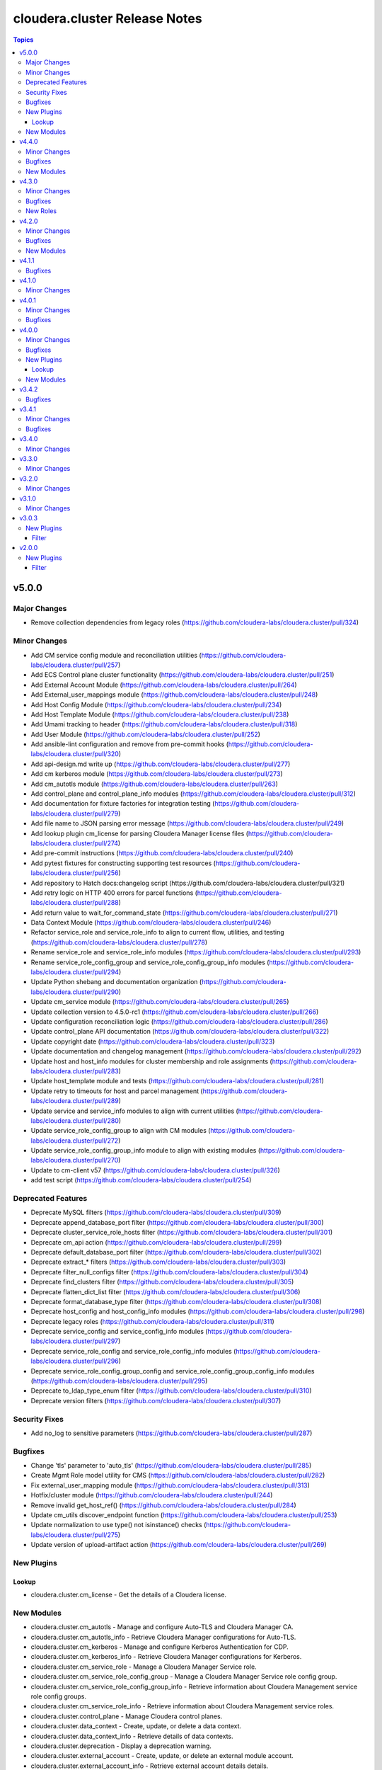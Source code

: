 ==============================
cloudera.cluster Release Notes
==============================

.. contents:: Topics

v5.0.0
======

Major Changes
-------------

- Remove collection dependencies from legacy roles (https://github.com/cloudera-labs/cloudera.cluster/pull/324)

Minor Changes
-------------

- Add CM service config module and reconciliation utilities (https://github.com/cloudera-labs/cloudera.cluster/pull/257)
- Add ECS Control plane cluster functionality (https://github.com/cloudera-labs/cloudera.cluster/pull/251)
- Add External Account Module (https://github.com/cloudera-labs/cloudera.cluster/pull/264)
- Add External_user_mappings module (https://github.com/cloudera-labs/cloudera.cluster/pull/248)
- Add Host Config Module (https://github.com/cloudera-labs/cloudera.cluster/pull/234)
- Add Host Template Module (https://github.com/cloudera-labs/cloudera.cluster/pull/238)
- Add Umami tracking to header (https://github.com/cloudera-labs/cloudera.cluster/pull/318)
- Add User Module (https://github.com/cloudera-labs/cloudera.cluster/pull/252)
- Add ansible-lint configuration and remove from pre-commit hooks (https://github.com/cloudera-labs/cloudera.cluster/pull/320)
- Add api-design.md write up (https://github.com/cloudera-labs/cloudera.cluster/pull/277)
- Add cm kerberos module (https://github.com/cloudera-labs/cloudera.cluster/pull/273)
- Add cm_autotls module (https://github.com/cloudera-labs/cloudera.cluster/pull/263)
- Add control_plane and control_plane_info modules (https://github.com/cloudera-labs/cloudera.cluster/pull/312)
- Add documentation for fixture factories for integration testing (https://github.com/cloudera-labs/cloudera.cluster/pull/279)
- Add file name to JSON parsing error message (https://github.com/cloudera-labs/cloudera.cluster/pull/249)
- Add lookup plugin cm_license for parsing Cloudera Manager license files (https://github.com/cloudera-labs/cloudera.cluster/pull/274)
- Add pre-commit instructions (https://github.com/cloudera-labs/cloudera.cluster/pull/240)
- Add pytest fixtures for constructing supporting test resources (https://github.com/cloudera-labs/cloudera.cluster/pull/256)
- Add repository to Hatch docs:changelog script (https://github.com/cloudera-labs/cloudera.cluster/pull/321)
- Add retry logic on HTTP 400 errors for parcel functions (https://github.com/cloudera-labs/cloudera.cluster/pull/288)
- Add return value to wait_for_command_state (https://github.com/cloudera-labs/cloudera.cluster/pull/271)
- Data Context Module (https://github.com/cloudera-labs/cloudera.cluster/pull/246)
- Refactor service_role and service_role_info to align to current flow, utilities, and testing (https://github.com/cloudera-labs/cloudera.cluster/pull/278)
- Rename service_role and service_role_info modules (https://github.com/cloudera-labs/cloudera.cluster/pull/293)
- Rename service_role_config_group and service_role_config_group_info modules (https://github.com/cloudera-labs/cloudera.cluster/pull/294)
- Update Python shebang and documentation organization (https://github.com/cloudera-labs/cloudera.cluster/pull/290)
- Update cm_service module (https://github.com/cloudera-labs/cloudera.cluster/pull/265)
- Update collection version to 4.5.0-rc1 (https://github.com/cloudera-labs/cloudera.cluster/pull/266)
- Update configuration reconciliation logic (https://github.com/cloudera-labs/cloudera.cluster/pull/286)
- Update control_plane API documentation (https://github.com/cloudera-labs/cloudera.cluster/pull/322)
- Update copyright date (https://github.com/cloudera-labs/cloudera.cluster/pull/323)
- Update documentation and changelog management (https://github.com/cloudera-labs/cloudera.cluster/pull/292)
- Update host and host_info modules for cluster membership and role assignments  (https://github.com/cloudera-labs/cloudera.cluster/pull/283)
- Update host_template module and tests (https://github.com/cloudera-labs/cloudera.cluster/pull/281)
- Update retry to timeouts for host and parcel management (https://github.com/cloudera-labs/cloudera.cluster/pull/289)
- Update service and service_info modules to align with current utilities (https://github.com/cloudera-labs/cloudera.cluster/pull/280)
- Update service_role_config_group to align with CM modules (https://github.com/cloudera-labs/cloudera.cluster/pull/272)
- Update service_role_config_group_info module to align with existing modules (https://github.com/cloudera-labs/cloudera.cluster/pull/270)
- Update to cm-client v57 (https://github.com/cloudera-labs/cloudera.cluster/pull/326)
- add test script (https://github.com/cloudera-labs/cloudera.cluster/pull/254)

Deprecated Features
-------------------

- Deprecate MySQL filters (https://github.com/cloudera-labs/cloudera.cluster/pull/309)
- Deprecate append_database_port filter (https://github.com/cloudera-labs/cloudera.cluster/pull/300)
- Deprecate cluster_service_role_hosts filter (https://github.com/cloudera-labs/cloudera.cluster/pull/301)
- Deprecate cm_api action (https://github.com/cloudera-labs/cloudera.cluster/pull/299)
- Deprecate default_database_port filter (https://github.com/cloudera-labs/cloudera.cluster/pull/302)
- Deprecate extract_* filters (https://github.com/cloudera-labs/cloudera.cluster/pull/303)
- Deprecate filter_null_configs filter (https://github.com/cloudera-labs/cloudera.cluster/pull/304)
- Deprecate find_clusters filter (https://github.com/cloudera-labs/cloudera.cluster/pull/305)
- Deprecate flatten_dict_list filter (https://github.com/cloudera-labs/cloudera.cluster/pull/306)
- Deprecate format_database_type filter (https://github.com/cloudera-labs/cloudera.cluster/pull/308)
- Deprecate host_config and host_config_info modules (https://github.com/cloudera-labs/cloudera.cluster/pull/298)
- Deprecate legacy roles (https://github.com/cloudera-labs/cloudera.cluster/pull/311)
- Deprecate service_config and service_config_info modules (https://github.com/cloudera-labs/cloudera.cluster/pull/297)
- Deprecate service_role_config and service_role_config_info modules (https://github.com/cloudera-labs/cloudera.cluster/pull/296)
- Deprecate service_role_config_group_config and service_role_config_group_config_info modules (https://github.com/cloudera-labs/cloudera.cluster/pull/295)
- Deprecate to_ldap_type_enum filter (https://github.com/cloudera-labs/cloudera.cluster/pull/310)
- Deprecate version filters (https://github.com/cloudera-labs/cloudera.cluster/pull/307)

Security Fixes
--------------

- Add no_log to sensitive parameters (https://github.com/cloudera-labs/cloudera.cluster/pull/287)

Bugfixes
--------

- Change 'tls' parameter to 'auto_tls'  (https://github.com/cloudera-labs/cloudera.cluster/pull/285)
- Create Mgmt Role model utility for CMS (https://github.com/cloudera-labs/cloudera.cluster/pull/282)
- Fix external_user_mapping module (https://github.com/cloudera-labs/cloudera.cluster/pull/313)
- Hotfix/cluster module (https://github.com/cloudera-labs/cloudera.cluster/pull/244)
- Remove invalid get_host_ref() (https://github.com/cloudera-labs/cloudera.cluster/pull/284)
- Update cm_utils discover_endpoint function (https://github.com/cloudera-labs/cloudera.cluster/pull/253)
- Update normalization to use type() not isinstance() checks (https://github.com/cloudera-labs/cloudera.cluster/pull/275)
- Update version of upload-artifact action (https://github.com/cloudera-labs/cloudera.cluster/pull/269)

New Plugins
-----------

Lookup
~~~~~~

- cloudera.cluster.cm_license - Get the details of a Cloudera license.

New Modules
-----------

- cloudera.cluster.cm_autotls - Manage and configure Auto-TLS and Cloudera Manager CA.
- cloudera.cluster.cm_autotls_info - Retrieve Cloudera Manager configurations for Auto-TLS.
- cloudera.cluster.cm_kerberos - Manage and configure Kerberos Authentication for CDP.
- cloudera.cluster.cm_kerberos_info - Retrieve Cloudera Manager configurations for Kerberos.
- cloudera.cluster.cm_service_role - Manage a Cloudera Manager Service role.
- cloudera.cluster.cm_service_role_config_group - Manage a Cloudera Manager Service role config group.
- cloudera.cluster.cm_service_role_config_group_info - Retrieve information about Cloudera Management service role config groups.
- cloudera.cluster.cm_service_role_info - Retrieve information about Cloudera Management service roles.
- cloudera.cluster.control_plane - Manage Cloudera control planes.
- cloudera.cluster.data_context - Create, update, or delete a data context.
- cloudera.cluster.data_context_info - Retrieve details of data contexts.
- cloudera.cluster.deprecation - Display a deprecation warning.
- cloudera.cluster.external_account - Create, update, or delete an external module account.
- cloudera.cluster.external_account_info - Retrieve external account details details.
- cloudera.cluster.external_user_mappings - Create, update, or delete external user mappings.
- cloudera.cluster.external_user_mappings_info - Retrieve details of external user mappings.
- cloudera.cluster.host_template - Manage a cluster host template.
- cloudera.cluster.host_template_info - Retrieve details regarding a cluster's host templates.

v4.4.0
======

Minor Changes
-------------

- Add CM Service Info Module (https://github.com/cloudera-labs/cloudera.cluster/pull/190)
- Add CM Service Module  (https://github.com/cloudera-labs/cloudera.cluster/pull/194)
- Add Cloudera Manager config modules (https://github.com/cloudera-labs/cloudera.cluster/pull/211)
- Add Cluster Info Module (https://github.com/cloudera-labs/cloudera.cluster/pull/204)
- Add Host Module (https://github.com/cloudera-labs/cloudera.cluster/pull/218)
- Add Import_cluster_template module (https://github.com/cloudera-labs/cloudera.cluster/pull/197)
- Add License/License_info Module (https://github.com/cloudera-labs/cloudera.cluster/pull/199)
- Add Parcel Module (https://github.com/cloudera-labs/cloudera.cluster/pull/221)
- Add cluster module (https://github.com/cloudera-labs/cloudera.cluster/pull/224)
- Add cluster service and related resource modules (https://github.com/cloudera-labs/cloudera.cluster/pull/220)
- Add cm_trial module (https://github.com/cloudera-labs/cloudera.cluster/pull/195)
- Add or update API to support diff documentation (https://github.com/cloudera-labs/cloudera.cluster/pull/225)
- Add workflow and steps to validate for and publishing to Ansible Galaxy (https://github.com/cloudera-labs/cloudera.cluster/pull/230)
- Update cluster and cluster_info results object and API (https://github.com/cloudera-labs/cloudera.cluster/pull/228)
- Update cluster state management (https://github.com/cloudera-labs/cloudera.cluster/pull/227)
- Update parcel_info API output and move parsing function to parcel_utils (https://github.com/cloudera-labs/cloudera.cluster/pull/226)
- Update to version 4.4.0 (https://github.com/cloudera-labs/cloudera.cluster/pull/231)
- Updates required for publishing collection to Ansible Galaxy (https://github.com/cloudera-labs/cloudera.cluster/pull/229)

Bugfixes
--------

- Remove deprecated ansible.builtin.command 'warn' parameter (https://github.com/cloudera-labs/cloudera.cluster/pull/196)
- Removes blockers to running check mode & diff mode (https://github.com/cloudera-labs/cloudera.cluster/pull/166)
- Update parcels.yml (https://github.com/cloudera-labs/cloudera.cluster/pull/189)
- Update postgresql-RedHat.yml (https://github.com/cloudera-labs/cloudera.cluster/pull/188)

New Modules
-----------

- cloudera.cluster.cluster - Manage the lifecycle and state of a cluster.
- cloudera.cluster.cluster_info - Retrieve details about one or more clusters.
- cloudera.cluster.cm_config - Manage the configuration of Cloudera Manager.
- cloudera.cluster.cm_config_info - Retrieve the Cloudera Manager configuration.
- cloudera.cluster.cm_license - Activate the license for Cloudera Manager.
- cloudera.cluster.cm_license_info - Returns details about current license.
- cloudera.cluster.cm_service - Manage Cloudera Manager service.
- cloudera.cluster.cm_service_config - Manage the Cloudera Manager service configuration.
- cloudera.cluster.cm_service_info - Retrieve information about the Cloudera Management service.
- cloudera.cluster.cm_service_role_config - Manage a service role configuration in cluster.
- cloudera.cluster.cm_service_role_config_group_config - Manage the configuration of a Cloudera Manager Service role config group.
- cloudera.cluster.cm_trial_license - Activate the trial license of Cloudera Manager.
- cloudera.cluster.host - Manage Cloudera Manager hosts.
- cloudera.cluster.host_config - Manage a host configuration in Cloudera Manager.
- cloudera.cluster.host_config_info - Retrieves the configuration details of a specific host.
- cloudera.cluster.host_info - Gather information about Cloudera Manager hosts.
- cloudera.cluster.parcel - Manage the state of parcels on a cluster.
- cloudera.cluster.parcel_info - Gather details about the parcels on the cluster.
- cloudera.cluster.service - Manage a service in cluster.
- cloudera.cluster.service_config - Manage a cluster service configuration.
- cloudera.cluster.service_config_info - Retrieve information about the configuration for a cluster service.
- cloudera.cluster.service_info - Retrieve information about the services of cluster.
- cloudera.cluster.service_role - Manage a service role in cluster.
- cloudera.cluster.service_role_config - Manage a service role configuration in cluster.
- cloudera.cluster.service_role_config_group - Manage a cluster service role config group.
- cloudera.cluster.service_role_config_group_config - Manage the configuration of a cluster service role config group.
- cloudera.cluster.service_role_config_group_config_info - Retrieve the configuration of a cluster service role config group.
- cloudera.cluster.service_role_config_group_info - Retrieve information about a cluster service role config group or groups.
- cloudera.cluster.service_role_config_info - Retrieve information about the configuration for a cluster service role.
- cloudera.cluster.service_role_info - Retrieve information about the service roles of cluster.
- cloudera.cluster.service_type_info - Retrieve the service types of a cluster.
- cloudera.cluster.user - Create, delete or update users within Cloudera Manager.
- cloudera.cluster.user_info - Retrieve user details and associated authentication roles.

v4.3.0
======

Minor Changes
-------------

- Add assemble template role (https://github.com/cloudera-labs/cloudera.cluster/pull/167)
- Update logging and error handling for CM API modules (https://github.com/cloudera-labs/cloudera.cluster/pull/168)
- Update role API for assemble_template (https://github.com/cloudera-labs/cloudera.cluster/pull/183)
- ldap search filters - allow literal expression (https://github.com/cloudera-labs/cloudera.cluster/pull/163)

Bugfixes
--------

- Add changes to run ansible.builtin.template locally (https://github.com/cloudera-labs/cloudera.cluster/pull/170)
- Allow complex expressions in external authentication LDAP search filters (https://github.com/cloudera-labs/cloudera.cluster/pull/171)
- Remove deprecated "warn" argument from shell and command module calls (https://github.com/cloudera-labs/cloudera.cluster/pull/182)

New Roles
---------

- cloudera.cluster.assemble_template - Discover and render files into a cluster template.

v4.2.0
======

Minor Changes
-------------

- Allow selection of cluster deployed from cluster.yml (https://github.com/cloudera-labs/cloudera.cluster/pull/151)
- Create module and action plugins for assemble_cluster_template (https://github.com/cloudera-labs/cloudera.cluster/pull/164)

Bugfixes
--------

- Filter AWS_S3 service from host template validation check (https://github.com/cloudera-labs/cloudera.cluster/pull/161)
- Fix typo - Feature qmanagerdb (https://github.com/cloudera-labs/cloudera.cluster/pull/158)

New Modules
-----------

- cloudera.cluster.assemble_cluster_template - Merge Cloudera Manager cluster template fragments.

v4.1.1
======

Bugfixes
--------

- Remove extra quote from databases-7.1.0 config condition (https://github.com/cloudera-labs/cloudera.cluster/pull/159)

v4.1.0
======

Minor Changes
-------------

- Adds 7.1.9 QueueManager for postgresql (https://github.com/cloudera-labs/cloudera.cluster/pull/152)
- CDH to CDP Upgrade : YARN Queues are not migrated (https://github.com/cloudera-labs/cloudera.cluster/pull/119)
- use spark_on_yarn_service dependency for hive in CDH only (https://github.com/cloudera-labs/cloudera.cluster/pull/123)

v4.0.1
======

Minor Changes
-------------

- Update freeipa.ansible_freeipa collection version (https://github.com/cloudera-labs/cloudera.cluster/pull/134)

Bugfixes
--------

- Move non-controller code in 'module_utils/cm_utils'  (https://github.com/cloudera-labs/cloudera.cluster/pull/136)
- Update validate_pr.yml workflow to install latest ansible-core 2.12.* (https://github.com/cloudera-labs/cloudera.cluster/pull/138)

v4.0.0
======

Minor Changes
-------------

- Add cm_service lookup (https://github.com/cloudera-labs/cloudera.cluster/pull/113)
- Add documentation build workflows (https://github.com/cloudera-labs/cloudera.cluster/pull/125)
- Add query processor to the list of CDP 7.x services (https://github.com/cloudera-labs/cloudera.cluster/pull/85)
- ECS 1.5.0 changes (https://github.com/cloudera-labs/cloudera.cluster/pull/110)
- Fixes for PvC running on PvC with sidecar FreeIPA (https://github.com/cloudera-labs/cloudera.cluster/pull/120)
- Update dependencies for optional functions (https://github.com/cloudera-labs/cloudera.cluster/pull/116)
- Update release/v4.0.0 (#130) (https://github.com/cloudera-labs/cloudera.cluster/pull/132)
- Update release/v4.0.0 (https://github.com/cloudera-labs/cloudera.cluster/pull/130)
- Update with collected CDP PVC changes (https://github.com/cloudera-labs/cloudera.cluster/pull/107)
- support CDP 7.1.9 / CM 7.11.3 deployment (https://github.com/cloudera-labs/cloudera.cluster/pull/127)

Bugfixes
--------

- Add 'freeipa_enroll' optional parameter  (https://github.com/cloudera-labs/cloudera.cluster/pull/129)
- Add Postgres default log_directory (https://github.com/cloudera-labs/cloudera.cluster/pull/114)
- Add missing cm_client library (https://github.com/cloudera-labs/cloudera.cluster/pull/121)
- Add status check for NetworkManager updates (https://github.com/cloudera-labs/cloudera.cluster/pull/115)
- Fix/#111 (https://github.com/cloudera-labs/cloudera.cluster/pull/112)

New Plugins
-----------

Lookup
~~~~~~

- cloudera.cluster.cm_service - Get the details for a service on a CDP Datahub cluster.

New Modules
-----------

- cloudera.cluster.cm_endpoint_info - Discover the Cloudera Manager API endpoint.
- cloudera.cluster.cm_resource - Create, update, and delete resources from the Cloudera Manager API endpoint.
- cloudera.cluster.cm_resource_info - Retrieve resources from the Cloudera Manager API endpoint.
- cloudera.cluster.cm_version_info - Gather information about Cloudera Manager.

v3.4.2
======

Bugfixes
--------

- Remove bindep requirements for community.general.ipa_user (https://github.com/cloudera-labs/cloudera.cluster/pull/105)
- Update ansible-builder installation file logic (https://github.com/cloudera-labs/cloudera.cluster/pull/106)

v3.4.1
======

Minor Changes
-------------

-  #81 add SAN support for certificates (https://github.com/cloudera-labs/cloudera.cluster/pull/82)
- #76 add LIVY for SPARK3 support (https://github.com/cloudera-labs/cloudera.cluster/pull/77)
- Cloudera Manager module framework (https://github.com/cloudera-labs/cloudera.cluster/pull/62)
- Fixes for RHEL8.6 support and custom_repo with Cloudera Manager (https://github.com/cloudera-labs/cloudera.cluster/pull/83)
- Moved host configs out of the cluster role (https://github.com/cloudera-labs/cloudera.cluster/pull/60)
- Pull Request workflow and ansible-builder support (https://github.com/cloudera-labs/cloudera.cluster/pull/104)
- Update collection version to 4.0.0-alpha1 (https://github.com/cloudera-labs/cloudera.cluster/pull/72)
- Updates for private IP installations (https://github.com/cloudera-labs/cloudera.cluster/pull/93)
- WIP PvC Prereqs and Control Plane merge (https://github.com/cloudera-labs/cloudera.cluster/pull/61)

Bugfixes
--------

- #65 Fix SPARK3_ON_YARN inter-service dependency (https://github.com/cloudera-labs/cloudera.cluster/pull/66)
- #86 fix atlas_dir permissions (https://github.com/cloudera-labs/cloudera.cluster/pull/87)
- Avoid repeating CM password check (https://github.com/cloudera-labs/cloudera.cluster/pull/91)
- Remove body_format parameter for parcel manifest URI (https://github.com/cloudera-labs/cloudera.cluster/pull/98)
- Remove body_format parameter for parcel manifest URI (https://github.com/cloudera-labs/cloudera.cluster/pull/99)
- condition based on runtime version (https://github.com/cloudera-labs/cloudera.cluster/pull/75)
- database_port variable typo (https://github.com/cloudera-labs/cloudera.cluster/pull/68)

v3.4.0
======

Minor Changes
-------------

- 2021 07 freeipa dep fix (https://github.com/cloudera-labs/cloudera.cluster/pull/40)
- Adding support for SQL Stream Builder deployment (https://github.com/cloudera-labs/cloudera.cluster/pull/48)
- Fix CA cipher and python2/3 install for newer OS targets like el8 (https://github.com/cloudera-labs/cloudera.cluster/pull/51)
- Pvc experiences (https://github.com/cloudera-labs/cloudera.cluster/pull/44)

v3.3.0
======

Minor Changes
-------------

- Add Ozone data directories (https://github.com/cloudera-labs/cloudera.cluster/pull/54)
- Fixed MariaDB template evaluation used for TLS (https://github.com/cloudera-labs/cloudera.cluster/pull/45)
- Fixed handling of custom roleConfig Groups (https://github.com/cloudera-labs/cloudera.cluster/pull/46)
- Helpful errors (https://github.com/cloudera-labs/cloudera.cluster/pull/42)
- Improve CSD Download (https://github.com/cloudera-labs/cloudera.cluster/pull/53)
- Pin collection versions (https://github.com/cloudera-labs/cloudera.cluster/pull/52)
- Verify if the hostname reported by the agent heartbeat is correct. (https://github.com/cloudera-labs/cloudera.cluster/pull/50)
- removed invalid ranger configs (https://github.com/cloudera-labs/cloudera.cluster/pull/43)

v3.2.0
======

Minor Changes
-------------

- Changes required for Core Settings clusters (https://github.com/cloudera-labs/cloudera.cluster/pull/41)

v3.1.0
======

Minor Changes
-------------

- Add collection dependencies (https://github.com/cloudera-labs/cloudera.cluster/pull/6)
- Fix ansible-galaxy license statement (https://github.com/cloudera-labs/cloudera.cluster/pull/2)
- Home directory mode fix (https://github.com/cloudera-labs/cloudera.cluster/pull/8)
- Update include_role statements to use the full role name within the Collection as a best practice (https://github.com/cloudera-labs/cloudera.cluster/pull/11)

v3.0.3
======

New Plugins
-----------

Filter
~~~~~~

- cloudera.cluster.append_database_port - append_database_port.
- cloudera.cluster.cluster_service_role_hosts - cluster_service_role_hosts.
- cloudera.cluster.default_database_port - default_database_port.
- cloudera.cluster.extract_parcel_urls - extract_parcel_urls.
- cloudera.cluster.extract_products_from_manifests - extract_products_from_manifests.
- cloudera.cluster.filter_null_configs - fill_null_configs.
- cloudera.cluster.find_clusters - find_clusters.
- cloudera.cluster.format_database_type - format_database_type.
- cloudera.cluster.get_database_collation_mysql - get_database_collation_mysql.
- cloudera.cluster.get_database_encoding_mysql - get_database_encoding_mysql.
- cloudera.cluster.get_major_version - get_major_version.
- cloudera.cluster.get_product_version - get_product_version.
- cloudera.cluster.to_ldap_type_enum - to_ldap_type_enum.

v2.0.0
======

New Plugins
-----------

Filter
~~~~~~

- cloudera.cluster.flatten_dict_list - flatten_dict_list.
